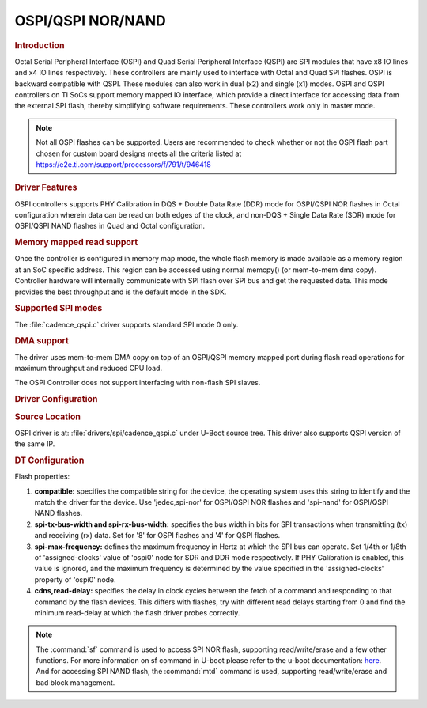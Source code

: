 OSPI/QSPI NOR/NAND
------------------

.. rubric:: Introduction
   :name: u-boot-introduction-qspi-ug

Octal Serial Peripheral Interface (OSPI) and Quad Serial Peripheral Interface
(QSPI) are SPI modules that have x8 IO lines and x4 IO lines respectively.
These controllers are mainly used to interface with Octal and Quad SPI flashes.
OSPI is backward compatible with QSPI. These modules can also work in dual (x2)
and single (x1) modes. OSPI and QSPI controllers on TI SoCs support memory
mapped IO interface, which provide a direct interface for accessing data from
the external SPI flash, thereby simplifying software requirements. These
controllers work only in master mode.

.. ifconfig:: CONFIG_part_variant in ('AM64X')

   +------------+------------+------------------------------------+
   | SoC Family | Capability | Driver                             |
   +============+============+====================================+
   | AM64x      | OSPI NOR   | :file:`drivers/spi/cadence_qspi.c` |
   +------------+------------+------------------------------------+

.. ifconfig:: CONFIG_part_variant in ('AM62X')

   +-------------+------------+------------------------------------+
   | SoC Family  | Capability | Driver                             |
   +=============+============+====================================+
   | AM62x SK    | OSPI NOR   | :file:`drivers/spi/cadence_qspi.c` |
   +-------------+------------+------------------------------------+
   | AM62x LP SK | OSPI NAND  | :file:`drivers/spi/cadence_qspi.c` |
   +-------------+------------+------------------------------------+

.. ifconfig:: CONFIG_part_variant in ('AM62AX')

   +------------+------------+------------------------------------+
   | SoC Family | Capability | Driver                             |
   +============+============+====================================+
   | AM62Ax     | OSPI NAND  | :file:`drivers/spi/cadence_qspi.c` |
   +------------+------------+------------------------------------+

.. ifconfig:: CONFIG_part_variant in ('AM62PX', 'J7200')

   +--------------+------------+------------------------------------+
   | SoC Family   | Capability | Driver                             |
   +==============+============+====================================+
   | AM62Px/J7200 | OSPI NOR   | :file:`drivers/spi/cadence_qspi.c` |
   +--------------+------------+------------------------------------+

.. ifconfig:: CONFIG_part_variant in ('J721E')

   +-------------+--------------+------------------------------------+
   | SoC Family  | Capability   | Driver                             |
   +=============+==============+====================================+
   | AM654/J721e | 1x QSPI NOR, | :file:`drivers/spi/cadence_qspi.c` |
   |             | 1x OSPI NOR  |                                    |
   +-------------+--------------+------------------------------------+

.. ifconfig:: CONFIG_part_variant in ('J722S')

   +------------+--------------+------------------------------------+
   | SoC Family | Capability   | Driver                             |
   +============+==============+====================================+
   |            | 1x OSPI NOR  | :file:`drivers/spi/cadence_qspi.c` |
   + J722S      +--------------+------------------------------------+
   |            | 1x OSPI NAND | :file:`drivers/spi/cadence_qspi.c` |
   +------------+--------------+------------------------------------+

.. ifconfig:: CONFIG_part_variant in ('J721S2', 'J784S4','J742S2')

   +---------------+--------------+------------------------------------+
   | SoC Family    | Capability   | Driver                             |
   +===============+==============+====================================+
   |               | 1x QSPI NOR, | :file:`drivers/spi/cadence_qspi.c` |
   | J721S2/J784S4 | 1x OSPI NOR  |                                    |
   +               +--------------+------------------------------------+
   |               | 1x OSPI NAND | :file:`drivers/spi/cadence_qspi.c` |
   +---------------+--------------+------------------------------------+

.. note::

    Not all OSPI flashes can be supported. Users are recommended to check
    whether or not the OSPI flash part chosen for custom board designs meets all
    the criteria listed at https://e2e.ti.com/support/processors/f/791/t/946418

.. rubric:: Driver Features

OSPI controllers supports PHY Calibration in DQS + Double Data Rate (DDR) mode
for OSPI/QSPI NOR flashes in Octal configuration wherein data can be read on
both edges of the clock, and non-DQS + Single Data Rate (SDR) mode for
OSPI/QSPI NAND flashes in Quad and Octal configuration.

.. rubric:: Memory mapped read support
   :name: u-boot-memory-mapped-read-support

Once the controller is configured in memory map mode, the whole
flash memory is made available as a memory region at an SoC specific address.
This region can be accessed using normal memcpy() (or mem-to-mem dma
copy). Controller hardware will internally communicate with
SPI flash over SPI bus and get the requested data. This mode provides
the best throughput and is the default mode in the SDK.

.. rubric:: Supported SPI modes
   :name: u-boot-supported-spi-modes

The :file:`cadence_qspi.c` driver supports standard SPI mode 0 only.

.. rubric:: DMA support
   :name: u-boot-dma-support

The driver uses mem-to-mem DMA copy on top of an OSPI/QSPI memory mapped port
during flash read operations for maximum throughput and reduced CPU load.

The OSPI Controller does not support interfacing with non-flash SPI slaves.

.. rubric:: Driver Configuration
   :name: u-boot-driver-configuration-qspi

.. rubric:: Source Location
   :name: u-boot-source-location-qspi

OSPI driver is at: :file:`drivers/spi/cadence_qspi.c` under U-Boot source tree.
This driver also supports QSPI version of the same IP.

.. rubric:: DT Configuration
   :name: dt-configuration-u-boot-qspi

.. ifconfig:: CONFIG_part_variant in ('AM64X', 'AM62X', 'AM62PX', 'J7200', 'J721E', 'J722S', 'J721S2', 'J784S4','J742S2')

   The following is an example device-tree node for an OSPI NOR device

   .. code-block:: dts

      &ospi0 {

         flash@0{
            compatible = "jedec,spi-nor";
            reg = <0x0>;
            spi-tx-bus-width = <8>;
            spi-rx-bus-width = <8>;
            spi-max-frequency = <25000000>;
            cdns,tshsl-ns = <60>;
            cdns,tsd2d-ns = <60>;
            cdns,tchsh-ns = <60>;
            cdns,tslch-ns = <60>;
            cdns,read-delay = <4>;

            partitions {
               compatible = "fixed-partitions";
               #address-cells = <1>;
               #size-cells = <1>;
               bootph-all;

               partition@0 {
                  label = "ospi.tiboot3";
                  reg = <0x00 0x80000>;
               };

               partition@80000 {
                  label = "ospi.tispl";
                  reg = <0x80000 0x200000>;
               };

               // other partitions
            };
         };
      };

.. ifconfig:: CONFIG_part_variant in ('AM62X', 'AM62AX', 'J722S', 'J721S2', 'J784S4','J742S2')

   The following is an example device-tree node for an OSPI NAND device

   .. code-block:: dts

      &ospi0 {

         flash@0 {
            compatible = "spi-nand";
            reg = <0x0>;
            spi-tx-bus-width = <8>;
            spi-rx-bus-width = <8>;
            spi-max-frequency = <25000000>;
            cdns,tshsl-ns = <60>;
            cdns,tsd2d-ns = <60>;
            cdns,tchsh-ns = <60>;
            cdns,tslch-ns = <60>;
            cdns,read-delay = <2>;

            partitions {
               compatible = "fixed-partitions";
               #address-cells = <1>;
               #size-cells = <1>;

               partition@0 {
                  label = "ospi_nand.tiboot3";
                  reg = <0x0 0x80000>;
               };

               partition@80000 {
                  label = "ospi_nand.tispl";
                  reg = <0x80000 0x200000>;
               };

               // other partitions
            };
         };
      };

Flash properties:

1. **compatible:** specifies the compatible string for the device, the operating
   system uses this string to identify and the match the driver for the device.
   Use 'jedec,spi-nor' for OSPI/QSPI NOR flashes and 'spi-nand' for OSPI/QSPI
   NAND flashes.

2. **spi-tx-bus-width and spi-rx-bus-width:** specifies the bus width in bits for
   SPI transactions when transmitting (tx) and receiving (rx) data. Set for '8'
   for OSPI flashes and '4' for QSPI flashes.

3. **spi-max-frequency:** defines the maximum frequency in Hertz at which the SPI
   bus can operate. Set 1/4th or 1/8th of 'assigned-clocks' value of 'ospi0'
   node for SDR and DDR mode respectively. If PHY Calibration is enabled, this
   value is ignored, and the maximum frequency is determined by the value
   specified in the 'assigned-clocks' property of 'ospi0' node.

4. **cdns,read-delay:** specifies the delay in clock cycles between the fetch of a
   command and responding to that command by the flash devices. This differs
   with flashes, try with different read delays starting from 0 and find the
   minimum read-delay at which the flash driver probes correctly.

.. note::

    The :command:`sf` command is used to access SPI NOR flash, supporting
    read/write/erase and a few other functions. For more information on sf
    command in U-boot please refer to the u-boot documentation:
    `here <https://u-boot.readthedocs.io/en/latest/usage/cmd/sf.html>`__.
    And for accessing SPI NAND flash, the :command:`mtd` command is used,
    supporting read/write/erase and bad block management.

.. ifconfig:: CONFIG_part_variant in ('AM65X', 'J721E')

    ROM supports booting from OSPI from offset 0x0.

    **Flashing Images to OSPI**

    Below commands can be used to download tiboot3.bin, tispl.bin and
    u-boot.img over tftp and then flash it to OSPI at respective addresses.

    .. code-block:: console

      => sf probe
      => tftp ${loadaddr} tiboot3.bin
      => sf update $loadaddr 0x0 $filesize
      => tftp ${loadaddr} tispl.bin
      => sf update $loadaddr 0x80000 $filesize
      => tftp ${loadaddr} u-boot.img
      => sf update $loadaddr 0x280000 $filesize
      => tftp ${loadaddr} sysfw.itb
      => sf update $loadaddr 0x6C0000 $filesize

    **PHY Calibration**

    PHY calibration allows for higher read performance. To enable PHY, the PHY
    calibration pattern must be flashed to OSPI at the start of the last erase
    sector. For the Micron MT35XU512ABA flash, this lies at the address 0x3fe0000.

    Download the binary file containing the PHY pattern from :download:`here </files/ospi_phy_pattern>`.
    Below commands can be used to flash the PHY pattern, with the location of the
    pattern depending on which flash is being used:

    .. code-block:: console

       => sf probe
       => tftp ${loadaddr} ospi_phy_pattern
       => sf update $loadaddr 0x3fe0000 $filesize

    **Flash Layout for OSPI**

    .. code-block:: console

             0x0 +----------------------------+
                 |     ospi.tiboot3(512K)     |
                 |                            |
         0x80000 +----------------------------+
                 |     ospi.tispl(2M)         |
                 |                            |
        0x280000 +----------------------------+
                 |     ospi.u-boot(4M)        |
                 |                            |
        0x680000 +----------------------------+
                 |     ospi.env(128K)         |
                 |                            |
        0x6A0000 +----------------------------+
                 |   ospi.env.backup (128K)   |
                 |                            |
        0x6C0000 +----------------------------+
                 |      ospi.sysfw(1M)        |
                 |                            |
        0x7C0000 +----------------------------+
                 |      padding (256k)        |
        0x800000 +----------------------------+
                 |     ospi.rootfs(UBIFS)     |
                 |                            |
       0x3FE0000 +----------------------------+
                 |   ospi.phypattern (128k)   |
                 |                            |
                 +----------------------------+

    Kernel Image and DT are expected to be present in the /boot folder of UBIFS
    ospi.rootfs just like in SD card case. U-Boot looks for UBI volume named
    "rootfs" for rootfs.

    To boot kernel from OSPI, at the U-Boot prompt:

    .. code-block:: console

      => setenv boot ubi
      => boot

    **Writing to OSPI using DFU**

    Setup: Connect the Type C port (USB0 port) of EVM to ubuntu host PC. Make sure
    dfu-util tool is installed and USB0 port is in UFP/DRP mode: SW3[3:4] = 01 or 1x.

    .. code-block:: console

         #sudo apt-get install dfu-util

    From u-boot(for OSPI flash):

    .. code-block:: console

        U-Boot # env default -a
        U-Boot # setenv dfu_alt_info ${dfu_alt_info_ospi}; dfu 0 sf "0:0:25000000:0"

    From u-boot(for QSPI flash):

    .. code-block:: console

        U-Boot # env default -a
        U-Boot # setenv dfu_alt_info ${dfu_alt_info_ospi}; dfu 0 sf "1:0:40000000:0"

    From ubuntu PC: Using dfu-util utilities to flash the binares to OSPI/QSPI flash.

    .. code-block:: console

        # sudo dfu-util -l
        Copyright 2005-2009 Weston Schmidt, Harald Welte and OpenMoko Inc.
        Copyright 2010-2016 Tormod Volden and Stefan Schmidt
        This program is Free Software and has ABSOLUTELY NO WARRANTY
        Found DFU: [0451:6163] ver=0224, devnum=75, cfg=1, intf=0, path="1-5", alt=5, name="rootfs", serial="0000000000000110"
        Found DFU: [0451:6163] ver=0224, devnum=75, cfg=1, intf=0, path="1-5", alt=4, name="sysfw.itb", serial="0000000000000110"
        Found DFU: [0451:6163] ver=0224, devnum=75, cfg=1, intf=0, path="1-5", alt=3, name="u-boot-env", serial="0000000000000110"
        Found DFU: [0451:6163] ver=0224, devnum=75, cfg=1, intf=0, path="1-5", alt=2, name="u-boot.img", serial="0000000000000110"
        Found DFU: [0451:6163] ver=0224, devnum=75, cfg=1, intf=0, path="1-5", alt=1, name="tispl.bin", serial="0000000000000110"
        Found DFU: [0451:6163] ver=0224, devnum=75, cfg=1, intf=0, path="1-5", alt=0, name="tiboot3.bin", serial="0000000000000110""

    Flash the binaries to the respective regions using alternate interface
    number (alt=<x>).

    .. code-block:: console

        # sudo dfu-util -c 1 -i 0 -a 0 -D tiboot3.bin
        # sudo dfu-util -c 1 -i 0 -a 1 -D tispl.bin
        # sudo dfu-util -c 1 -i 0 -a 2 -D u-boot.img
        # sudo dfu-util -c 1 -i 0 -a 3 -D sysfw.itb

.. ifconfig:: CONFIG_part_variant in ('J7200')

    j7200 is largely similar to j721e and am654. the major differences are that it
    has the cypress s28hs512t flash and sysfw is bundled with tiboot3.bin.

    **flashing images to ospi**

    below commands can be used to download tiboot3.bin, tispl.bin and
    u-boot.img over tftp and then flash it to ospi at respective addresses.

    .. code-block:: console

      => sf probe
      => tftp ${loadaddr} tiboot3.bin
      => sf update $loadaddr 0x0 $filesize
      => tftp ${loadaddr} tispl.bin
      => sf update $loadaddr 0x100000 $filesize
      => tftp ${loadaddr} u-boot.img
      => sf update $loadaddr 0x300000 $filesize

    **phy calibration**

    phy calibration allows for higher read performance. to enable phy, the phy
    calibration pattern must be flashed to ospi at the start of the last erase
    sector. for the cypress s28hs512t flash, this lies at the address 0x3fc0000.

    download the binary file containing the phy pattern from :download:`here </files/ospi_phy_pattern>`.
    below commands can be used to flash the phy pattern, with the location of the
    pattern depending on which flash is being used:

    .. code-block:: console

       => sf probe
       => tftp ${loadaddr} ospi_phy_pattern
       => sf update $loadaddr 0x3fc0000 $filesize

    **flash layout for ospi**

    .. code-block:: console

             0x0 +----------------------------+
                 |     ospi.tiboot3(1m)       |
                 |                            |
        0x100000 +----------------------------+
                 |     ospi.tispl(2m)         |
                 |                            |
        0x300000 +----------------------------+
                 |     ospi.u-boot(4m)        |
                 |                            |
        0x700000 +----------------------------+
                 |     ospi.env(128k)         |
                 |                            |
        0x720000 +----------------------------+
                 |   ospi.env.backup(128k)    |
                 |                            |
        0x740000 +----------------------------+
                 |      padding (768k)        |
        0x800000 +----------------------------+
                 |     ospi.rootfs(ubifs)     |
                 |                            |
       0x3fc0000 +----------------------------+
                 |   ospi.phypattern (256k)   |
                 |                            |
                 +----------------------------+

    **Writing to OSPI using DFU**

    Setup: Connect the Type C port (USB0 port) of EVM to ubuntu host PC. Make sure
    dfu-util tool is installed and USB0 port is in UFP/DRP mode: SW3[3:4] = 01 or 1x.

    .. code-block:: console

         #sudo apt-get install dfu-util

    From u-boot:

    .. code-block:: console

        U-Boot # env default -a
        U-Boot # setenv dfu_alt_info ${dfu_alt_info_ospi}; dfu 0 sf "0:0:25000000:0"

    From ubuntu PC: Using dfu-util utilities to flash the binares to QSPI flash.

    .. code-block:: console

        # sudo dfu-util -l
        Copyright 2005-2009 Weston Schmidt, Harald Welte and OpenMoko Inc.
        Copyright 2010-2016 Tormod Volden and Stefan Schmidt
        This program is Free Software and has ABSOLUTELY NO WARRANTY
        Found DFU: [0451:6164] ver=0224, devnum=77, cfg=1, intf=0, path="1-5", alt=4, name="rootfs", serial="0000000000000005"
        Found DFU: [0451:6164] ver=0224, devnum=77, cfg=1, intf=0, path="1-5", alt=3, name="u-boot-env", serial="0000000000000005"
        Found DFU: [0451:6164] ver=0224, devnum=77, cfg=1, intf=0, path="1-5", alt=2, name="u-boot.img", serial="0000000000000005"
        Found DFU: [0451:6164] ver=0224, devnum=77, cfg=1, intf=0, path="1-5", alt=1, name="tispl.bin", serial="0000000000000005"
        Found DFU: [0451:6164] ver=0224, devnum=77, cfg=1, intf=0, path="1-5", alt=0, name="tiboot3.bin", serial="0000000000000005"

    Flash the binaries to the respective regions using alternate interface
    number (alt=<x>).

    .. code-block:: console

        # sudo dfu-util -c 1 -i 0 -a 0 -D tiboot3.bin
        # sudo dfu-util -c 1 -i 0 -a 1 -D tispl.bin
        # sudo dfu-util -c 1 -i 0 -a 2 -D u-boot.img

.. ifconfig:: CONFIG_part_variant in ('AM64X')

    AM64x has a Cypress S28HS512T OSPI NOR flash and SYSFW is bundled with
    :file:`tiboot3.bin`.

    Below are two methods which can be used to flash the OSPI NOR device. For
    all methods, we will load the bootloaders into memory and then flash each
    to OSPI NOR at the respective addresses.

    **Flashing Images to OSPI NOR using TFTP server**

    In this example, we'll use the ``tftp-hpa`` package from Ubuntu for our
    tftp server. Assume bootloader names are :file:`tiboot3.bin`,
    :file:`tispl.bin`, :file:`u-boot.img`. Verify ethernet connection between
    AM64x and host machine before proceeding.

    1. Setup TFTP server in Host machine

       .. code-block:: console

          # For complete instructions refer to: https://help.ubuntu.com/community/TFTP
          $ sudo apt install tftp-hpa
          $ sudo vi /etc/default/tftpd-hpa # optional to change tftp directory and other options
          $ sudo chown -R tftp /tftp # change owner/group of new directory /tftp
          $ sudo systemctl restart tftpd-hpa # restart server

    2. Setup U-boot environment for AM64x

       .. code-block:: console

          # Boot to U-boot prompt using a working boot method
          => setenv ipaddr <ip-address-of-am64x>
          => setenv serverip <ip-address-of-tftp-server>
          => saveenv # optional to save the U-boot ENV

    3. Use tftp command to load the bootloaders into memory and flash to OSPI
       NOR

       .. code-block:: console

          => sf probe
          => tftp ${loadaddr} tiboot3.bin
          => sf update $loadaddr 0x0 $filesize
          => tftp ${loadaddr} tispl.bin
          => sf update $loadaddr 0x100000 $filesize
          => tftp ${loadaddr} u-boot.img
          => sf update $loadaddr 0x300000 $filesize

    4. Change boot mode pins to OSPI boot mode and reboot AM64x

    **Flashing images to OSPI NOR using SD card**

    In this example, load binaries from SD card. Assume bootloader names are
    :file:`tiboot3.bin`, :file:`tispl.bin`, :file:`u-boot.img`. Boot via SD
    card boot and stop at U-boot prompt before procceeding.

    1. Use fatload command to load the bootloaders into memory and flash to
       OSPI NOR

       .. code-block:: console

          => sf probe
          => fatload mmc 1 ${loadaddr} tiboot3.bin
          => sf update $loadaddr 0x0 $filesize
          => fatload mmc 1 ${loadaddr} tispl.bin
          => sf update $loadaddr 0x100000 $filesize
          => fatload mmc 1 ${loadaddr} u-boot.img
          => sf update $loadaddr 0x300000 $filesize

    2. Change boot mode pins to OSPI boot mode and reboot AM64x

    **OSPI Boot Mode**

    Please refer to the AM64x TRM Section 4.4 for more information.

    **Phy Calibration**

    Phy Calibration allows for higher read performance. To enable phy, the phy
    calibration pattern must be flashed to OSPI at the start of the last erase
    sector. For the Cypress S28HS512T flash, this lies at the address 0x3FC0000.
    The partition name should be 'ospi.phypattern' as the driver looks for it
    before PHY Calibration.

    Download the binary file containing the phy pattern from :download:`here </files/ospi_phy_pattern>`.
    The commands below can be used to flash the phy pattern, with the location
    of the pattern depending on which flash is being used:

    .. code-block:: console

       => sf probe
       => tftp ${loadaddr} ospi_phy_pattern
       => sf update $loadaddr 0x3fc0000 $filesize

    **Flash layout for OSPI NOR**

    .. code-block:: text

       +---------------------+ 0x0
       |   ospi.tiboot3      |
       |   (1m)              |
       +---------------------+ 0x100000
       |   ospi.tispl        |
       |   (2m)              |
       +---------------------+ 0x300000
       |   ospi.u-boot       |
       |   (4m)              |
       +---------------------+ 0x700000
       |   ospi.env          |
       |   (256k)            |
       +---------------------+ 0x740000
       |   ospi.env.backup   |
       |   (256k)            |
       +---------------------+ 0x780000
       |   padding           |
       |   (512k)            |
       +---------------------+ 0x800000
       |   ospi.rootfs       |
       |   (55m)(ubifs)      |
       +---------------------+ 0x3FC0000
       |   ospi.phypattern   |
       |   (256k)            |
       +---------------------+

.. ifconfig:: CONFIG_part_variant in ('AM62X')

    **AM62x SK**

    AM62x Starter Kit (SK) has a Cypress S28HS512T OSPI NOR flash and SYSFW is
    bundled with :file:`tiboot3.bin`.

    Below are two methods which can be used to flash the OSPI NOR device. For
    all methods, we will load the bootloaders into memory and then flash each
    to OSPI NOR at the respective addresses.

    **Flashing Images to OSPI NOR using TFTP server**

    In this example, we'll use the ``tftp-hpa`` package from Ubuntu for our
    tftp server. Assume bootloader names are :file:`tiboot3.bin`,
    :file:`tispl.bin`, :file:`u-boot.img`. Verify ethernet connection between
    AM62x SK and host machine before proceeding.

    1. Setup TFTP server in Host machine

       .. code-block:: console

          # For complete instructions refer to: https://help.ubuntu.com/community/TFTP
          $ sudo apt install tftp-hpa
          $ sudo vi /etc/default/tftpd-hpa # optional to change tftp directory and other options
          $ sudo chown -R tftp /tftp # change owner/group of new directory /tftp
          $ sudo systemctl restart tftpd-hpa # restart server

    2. Setup U-boot environment for AM62x SK

       .. code-block:: console

          # Boot to U-boot prompt using a working boot method
          => setenv ipaddr <ip-address-of-am62x-sk>
          => setenv serverip <ip-address-of-tftp-server>
          => saveenv # optional to save the U-boot ENV

    3. Use tftp command to load the bootloaders into memory and flash to OSPI
       NOR

       .. code-block:: console

          => sf probe
          => tftp ${loadaddr} tiboot3.bin
          => sf update $loadaddr 0x0 $filesize
          => tftp ${loadaddr} tispl.bin
          => sf update $loadaddr 0x80000 $filesize
          => tftp ${loadaddr} u-boot.img
          => sf update $loadaddr 0x280000 $filesize

    4. Change boot mode pins to OSPI boot mode and reboot AM62x SK

    **Flashing images to OSPI NOR using SD card**

    In this example, load binaries from SD card. Assume bootloader names are
    :file:`tiboot3.bin`, :file:`tispl.bin`, :file:`u-boot.img`. Boot via SD
    card boot and stop at U-boot prompt before procceeding.

    1. Use fatload command to load the bootloaders into memory and flash to
       OSPI NOR

       .. code-block:: console

          => sf probe
          => fatload mmc 1 ${loadaddr} tiboot3.bin
          => sf update $loadaddr 0x0 $filesize
          => fatload mmc 1 ${loadaddr} tispl.bin
          => sf update $loadaddr 0x80000 $filesize
          => fatload mmc 1 ${loadaddr} u-boot.img
          => sf update $loadaddr 0x280000 $filesize

    2. Change boot mode pins to OSPI boot mode and reboot AM62x SK

    **OSPI Boot Mode**

    Please refer to the AM62x TRM Section 5.4 for more information.

    **Phy Calibration**

    Phy Calibration allows for higher read performance. To enable phy, the phy
    calibration pattern must be flashed to OSPI at the start of the last erase
    sector. For the Cypress S28HS512T flash, this lies at the address 0x3FC0000.
    The partition name should be 'ospi.phypattern' as the driver looks for it
    before PHY Calibration.

    Download the binary file containing the phy pattern from :download:`here </files/ospi_phy_pattern>`.
    The commands below can be used to flash the phy pattern, with the location
    of the pattern depending on which flash is being used:

    .. code-block:: console

       => sf probe
       => tftp ${loadaddr} ospi_phy_pattern
       => sf update $loadaddr 0x3fc0000 $filesize

    **Flash layout for OSPI NOR**

    .. code-block:: text

       +---------------------+ 0x0
       |   ospi.tiboot3      |
       |   (512k)            |
       +---------------------+ 0x80000
       |   ospi.tispl        |
       |   (2m)              |
       +---------------------+ 0x280000
       |   ospi.u-boot       |
       |   (4m)              |
       +---------------------+ 0x680000
       |   ospi.env          |
       |   (256k)            |
       +---------------------+ 0x6C0000
       |   ospi.env.backup   |
       |   (256k)            |
       +---------------------+ 0x700000
       |   padding           |
       |   (1m)              |
       +---------------------+ 0x800000
       |   ospi.rootfs       |
       |   (55m)(ubifs)      |
       +---------------------+ 0x3FC0000
       |   ospi.phypattern   |
       |   (256k)            |
       +---------------------+

    **AM62x LP SK**

    AM62x Low Power Starter Kit (LP-SK) has a Winbond W35N01JW OSPI NAND flash
    and SYSFW is bundled with :file:`tiboot3.bin`.

    Below are two methods which can be used to flash the OSPI NAND device.
    For all methods, we will load the bootloaders into memory and then flash
    each to OSPI NAND at the respective addresses.

    **Flashing Images to OSPI NAND using TFTP server**

    In this example, we'll use the ``tftp-hpa`` package from Ubuntu for our
    tftp server. Assume bootloader names are :file:`tiboot3.bin`,
    :file:`tispl.bin`, :file:`u-boot.img`. Verify ethernet connection between
    AM62x LP-SK and host machine before proceeding.

    1. Setup TFTP server in Host machine

       .. code-block:: console

          # For complete instructions refer to: https://help.ubuntu.com/community/TFTP
          $ sudo apt install tftp-hpa
          $ sudo vi /etc/default/tftpd-hpa # optional to change tftp directory and other options
          $ sudo chown -R tftp /tftp # change owner/group of new directory /tftp
          $ sudo systemctl restart tftpd-hpa # restart server

    2. Setup U-boot environment for AM62x LP-SK

       .. code-block:: console

          # Boot to U-boot prompt using a working boot method
          => setenv ipaddr <ip-address-of-am62x-lp-sk>
          => setenv serverip <ip-address-of-tftp-server>
          => saveenv # optional to save the U-boot ENV

    3. Use tftp command to load the bootloaders into memory and flash to OSPI
       NAND

       .. code-block:: console

          => mtd list
          => tftp ${loadaddr} tiboot3.bin
          => mtd write spi-nand0 $loadaddr 0x0 $filesize
          => tftp ${loadaddr} tispl.bin
          => mtd write spi-nand0 $loadaddr 0x80000 $filesize
          => tftp ${loadaddr} u-boot.img
          => mtd write spi-nand0 $loadaddr 0x280000 $filesize

    4. Change boot mode pins to boot with Serial NAND boot mode and reboot
       AM62x LP-SK

    **Flashing images to OSPI NAND using SD card**

    In this example, load binaries from SD card. Assume bootloader names are
    :file:`tiboot3.bin`, :file:`tispl.bin`, :file:`u-boot.img`. Boot via SD
    card boot and stop at U-boot prompt before procceeding.

    1. Use fatload command to load the bootloaders into memory and flash to
       OSPI NAND

    .. code-block:: console

       => mtd list
       => fatload mmc 1 ${loadaddr} tiboot3.bin
       => mtd write spi-nand0 $loadaddr 0x0 $filesize
       => fatload mmc 1 ${loadaddr} tispl.bin
       => mtd write spi-nand0 $loadaddr 0x80000 $filesize
       => fatload mmc 1 ${loadaddr} u-boot.img
       => mtd write spi-nand0 $loadaddr 0x280000 $filesize

    2. Change boot mode pins to boot with Serial NAND boot mode and reboot
    AM62x LP-SK

    **Serial NAND Boot Mode**

    Please refer to the AM62x TRM Section 5.4 for more information. Both OSPI
    NAND and QSPI NAND lie under Serial NAND Boot mode.

    **Phy Calibration**

    Phy Calibration allows for higher read and write performance. To enable
    phy, the phy calibration pattern must be flashed to OSPI NAND at the start
    of the last erase block. For the Winbond W35N01JW flash, this lies at the
    address 0x7FC0000. The partition name should be 'ospi_nand.phypattern' as
    the driver looks for it before PHY Calibration.

    Download the binary file containing the phy pattern from :download:`here </files/ospi_phy_pattern>`.
    The commands below can be used to flash the phy pattern, with the location
    of the pattern depending on which flash is being used:

    .. code-block:: console

       => mtd list
       => tftp ${loadaddr} ospi_phy_pattern
       => mtd write spi-nand0 $loadaddr 0x7fc0000 $filesize

    **Flash layout for OSPI NAND**

    .. code-block:: text

       +--------------------------+ 0x0
       |   ospi_nand.tiboot3      |
       |   (512k)                 |
       +--------------------------+ 0x80000
       |   ospi_nand.tispl        |
       |   (2m)                   |
       +--------------------------+ 0x280000
       |   ospi_nand.u-boot       |
       |   (4m)                   |
       +--------------------------+ 0x680000
       |   ospi_nand.env          |
       |   (256k)                 |
       +--------------------------+ 0x6C0000
       |   ospi_nand.env.backup   |
       |   (256k)                 |
       +--------------------------+ 0x700000
       |   padding                |
       |   (25m)                  |
       +--------------------------+ 0x2000000
       |   ospi_nand.rootfs       |
       |   (95m)(ubifs)           |
       +--------------------------+ 0x7FC0000
       |   ospi_nand.phypattern   |
       |   (256k)                 |
       +--------------------------+

.. ifconfig:: CONFIG_part_variant in ('AM62AX')

    AM62Ax has a Winbond W35N01JW OSPI NAND flash and SYSFW is bundled with
    :file:`tiboot3.bin`.

    Below are two methods which can be used to flash the OSPI NAND device.
    For all methods, we will load the bootloaders into memory and then flash
    each to OSPI NAND at the respective addresses.

    **Flashing Images to OSPI NAND using TFTP server**

    In this example, we'll use the ``tftp-hpa`` package from Ubuntu for our
    tftp server. Assume bootloader names are :file:`tiboot3.bin`,
    :file:`tispl.bin`, :file:`u-boot.img`. Verify ethernet connection between
    AM62Ax and host machine before proceeding.

    1. Setup TFTP server in Host machine

       .. code-block:: console

          # For complete instructions refer to: https://help.ubuntu.com/community/TFTP
          $ sudo apt install tftp-hpa
          $ sudo vi /etc/default/tftpd-hpa # optional to change tftp directory and other options
          $ sudo chown -R tftp /tftp # change owner/group of new directory /tftp
          $ sudo systemctl restart tftpd-hpa # restart server

    2. Setup U-boot environment for AM62Ax

       .. code-block:: console

          # Boot to U-boot prompt using a working boot method
          => setenv ipaddr <ip-address-of-am62ax>
          => setenv serverip <ip-address-of-tftp-server>
          => saveenv # optional to save the U-boot ENV

    3. Use tftp command to load the bootloaders into memory and flash to OSPI
       NAND

       .. code-block:: console

          => mtd list
          => tftp ${loadaddr} tiboot3.bin
          => mtd write spi-nand0 $loadaddr 0x0 $filesize
          => tftp ${loadaddr} tispl.bin
          => mtd write spi-nand0 $loadaddr 0x80000 $filesize
          => tftp ${loadaddr} u-boot.img
          => mtd write spi-nand0 $loadaddr 0x280000 $filesize

    4. Change boot mode pins to boot with Serial NAND boot mode and reboot
       AM62Ax

    **Flashing images to OSPI NAND using SD card**

    In this example, load binaries from SD card. Assume bootloader names are
    :file:`tiboot3.bin`, :file:`tispl.bin`, :file:`u-boot.img`. Boot via SD
    card boot and stop at U-boot prompt before procceeding.

    1. Use fatload command to load the bootloaders into memory and flash to
       OSPI NAND

    .. code-block:: console

       => mtd list
       => fatload mmc 1 ${loadaddr} tiboot3.bin
       => mtd write spi-nand0 $loadaddr 0x0 $filesize
       => fatload mmc 1 ${loadaddr} tispl.bin
       => mtd write spi-nand0 $loadaddr 0x80000 $filesize
       => fatload mmc 1 ${loadaddr} u-boot.img
       => mtd write spi-nand0 $loadaddr 0x280000 $filesize

    2. Change boot mode pins to boot with Serial NAND boot mode and reboot EVM

    **Serial NAND Boot Mode**

    Please refer to the AM62Ax TRM Section 5.4 for more information. Both OSPI
    NAND and QSPI NAND lie under Serial NAND Boot mode.

    **Phy Calibration**

    Phy Calibration allows for higher read and write performance. To enable
    phy, the phy calibration pattern must be flashed to OSPI NAND at the start
    of the last erase block. For the Winbond W35N01JW flash, this lies at the
    address 0x7FC0000. The partition name should be 'ospi_nand.phypattern' as
    the driver looks for it before PHY Calibration.

    Download the binary file containing the phy pattern from :download:`here </files/ospi_phy_pattern>`.
    The commands below can be used to flash the phy pattern, with the location
    of the pattern depending on which flash is being used:

    .. code-block:: console

       => mtd list
       => tftp ${loadaddr} ospi_phy_pattern
       => mtd write spi-nand0 $loadaddr 0x7fc0000 $filesize

    **Flash layout for OSPI NAND**

    .. code-block:: text

       +--------------------------+ 0x0
       |   ospi_nand.tiboot3      |
       |   (512k)                 |
       +--------------------------+ 0x80000
       |   ospi_nand.tispl        |
       |   (2m)                   |
       +--------------------------+ 0x280000
       |   ospi_nand.u-boot       |
       |   (4m)                   |
       +--------------------------+ 0x680000
       |   ospi_nand.env          |
       |   (256k)                 |
       +--------------------------+ 0x6C0000
       |   ospi_nand.env.backup   |
       |   (256k)                 |
       +--------------------------+ 0x700000
       |   padding                |
       |   (25m)                  |
       +--------------------------+ 0x2000000
       |   ospi_nand.rootfs       |
       |   (95m)(ubifs)           |
       +--------------------------+ 0x7FC0000
       |   ospi_nand.phypattern   |
       |   (256k)                 |
       +--------------------------+

.. ifconfig:: CONFIG_part_variant in ('AM62PX')

    AM62Px has a Cypress S28HS512T OSPI NOR flash and SYSFW is bundled with
    :file:`tiboot3.bin`.

    Below are two methods which can be used to flash the OSPI NOR device. For
    all methods, we will load the bootloaders into memory and then flash each
    to OSPI NOR at the respective addresses.

    **Flashing Images to OSPI NOR using TFTP server**

    In this example, we'll use the ``tftp-hpa`` package from Ubuntu for our
    tftp server. Assume bootloader names are :file:`tiboot3.bin`,
    :file:`tispl.bin`, :file:`u-boot.img`. Verify ethernet connection between
    AM62Px and host machine before proceeding.

    1. Setup TFTP server in Host machine

       .. code-block:: console

          # For complete instructions refer to: https://help.ubuntu.com/community/TFTP
          $ sudo apt install tftp-hpa
          $ sudo vi /etc/default/tftpd-hpa # optional to change tftp directory and other options
          $ sudo chown -R tftp /tftp # change owner/group of new directory /tftp
          $ sudo systemctl restart tftpd-hpa # restart server

    2. Setup U-boot environment for AM62Px

       .. code-block:: console

          # Boot to U-boot prompt using a working boot method
          => setenv ipaddr <ip-address-of-am62px>
          => setenv serverip <ip-address-of-tftp-server>
          => saveenv # optional to save the U-boot ENV

    3. Use tftp command to load the bootloaders into memory and flash to OSPI
       NOR

       .. code-block:: console

          => sf probe
          => tftp ${loadaddr} tiboot3.bin
          => sf update $loadaddr 0x0 $filesize
          => tftp ${loadaddr} tispl.bin
          => sf update $loadaddr 0x80000 $filesize
          => tftp ${loadaddr} u-boot.img
          => sf update $loadaddr 0x280000 $filesize

    4. Change boot mode pins to OSPI boot mode and reboot AM62Px

    **Flashing images to OSPI NOR using SD card**

    In this example, load binaries from SD card. Assume bootloader names are
    :file:`tiboot3.bin`, :file:`tispl.bin`, :file:`u-boot.img`. Boot via SD
    card boot and stop at U-boot prompt before procceeding.

    1. Use fatload command to load the bootloaders into memory and flash to
       OSPI NOR

       .. code-block:: console

          => sf probe
          => fatload mmc 1 ${loadaddr} tiboot3.bin
          => sf update $loadaddr 0x0 $filesize
          => fatload mmc 1 ${loadaddr} tispl.bin
          => sf update $loadaddr 0x80000 $filesize
          => fatload mmc 1 ${loadaddr} u-boot.img
          => sf update $loadaddr 0x280000 $filesize

    2. Change boot mode pins to OSPI boot mode and reboot AM62Px

    **OSPI Boot Mode**

    Please refer to the AM62Px TRM Section 5.4 for more information.

    **Phy Calibration**

    Phy Calibration allows for higher read performance. To enable phy, the phy
    calibration pattern must be flashed to OSPI at the start of the last erase
    sector. For the Cypress S28HS512T flash, this lies at the address 0x3FC0000.
    The partition name should be 'ospi.phypattern' as the driver looks for it
    before PHY Calibration.

    Download the binary file containing the phy pattern from :download:`here </files/ospi_phy_pattern>`.
    The commands below can be used to flash the phy pattern, with the location
    of the pattern depending on which flash is being used:

    .. code-block:: console

       => sf probe
       => tftp ${loadaddr} ospi_phy_pattern
       => sf update $loadaddr 0x3fc0000 $filesize

    **Flash layout for OSPI NOR**

    .. code-block:: text

       +---------------------+ 0x0
       |   ospi.tiboot3      |
       |   (512k)            |
       +---------------------+ 0x80000
       |   ospi.tispl        |
       |   (2m)              |
       +---------------------+ 0x280000
       |   ospi.u-boot       |
       |   (4m)              |
       +---------------------+ 0x680000
       |   ospi.env          |
       |   (256k)            |
       +---------------------+ 0x6C0000
       |   ospi.env.backup   |
       |   (256k)            |
       +---------------------+ 0x700000
       |   padding           |
       |   (1m)              |
       +---------------------+ 0x800000
       |   ospi.rootfs       |
       |   (55m)(ubifs)      |
       +---------------------+ 0x3FC0000
       |   ospi.phypattern   |
       |   (256k)            |
       +---------------------+

.. ifconfig:: CONFIG_part_variant in ('J721S2')

    J721S2 is largely similar to J721E and AM654. The major differences are
    that it has the cypress s28hs512t flash, sysfw is bundled with tiboot3.bin
    and, OSPI0 is muxed externally between a NOR and a NAND flash through a
    physical switch. OSPI NOR and OSPI NAND can't be used at the same time,
    they need to be selected by changing a physical configuration switch on
    the EVM board before driver probes them. CONFIG SW3.1 should be in OFF
    state to use OSPI NOR, and in ON STATE for OSPI NAND.

    **Flashing images to OSPI NOR/NAND**

    Below commands can be used to download tiboot3.bin, tispl.bin and
    u-boot.img over tftp and then flash it to OSPI NOR/NAND at respective
    addresses.

    * OSPI NOR:

        .. code-block:: console

            => sf probe
            => tftp ${loadaddr} tiboot3.bin
            => sf update $loadaddr 0x0 $filesize
            => tftp ${loadaddr} tispl.bin
            => sf update $loadaddr 0x80000 $filesize
            => tftp ${loadaddr} u-boot.img
            => sf update $loadaddr 0x280000 $filesize

    * OSPI NAND:

        .. code-block:: console

            => mtd list
            => mtd erase spi-nand0
            => tftp $loadaddr tiboot3.bin
            => mtd write spi-nand0 $loadaddr 0x0 $filesize
            => tftp $loadaddr tispl.bin
            => mtd write spi-nand0 $loadaddr 0x80000 $filesize
            => tftp $loadaddr u-boot.img
            => mtd write spi-nand0 $loadaddr 0x280000 $filesize

    **phy calibration**

    phy calibration allows for higher read performance. to enable phy, the phy
    calibration pattern must be flashed to ospi at the start of the last erase
    sector. for the cypress s28hs512t flash, this lies at the address 0x3fc0000.
    note, phy calibration is currently supported only for ospi nor flash.

    download the binary file containing the phy pattern from :download:`here </files/ospi_phy_pattern>`.
    below commands can be used to flash the phy pattern, with the location of the
    pattern depending on which flash is being used:

    .. code-block:: console

       => sf probe
       => tftp ${loadaddr} ospi_phy_pattern
       => sf update $loadaddr 0x3fc0000 $filesize

    **Flash layout for OSPI NOR**

    .. code-block:: console

             0x0 +----------------------------+
                 |     ospi.tiboot3(1m)       |
                 |                            |
         0x80000 +----------------------------+
                 |     ospi.tispl(2m)         |
                 |                            |
        0x280000 +----------------------------+
                 |     ospi.u-boot(4m)        |
                 |                            |
        0x680000 +----------------------------+
                 |     ospi.env(128k)         |
                 |                            |
        0x6A0000 +----------------------------+
                 |   ospi.env.backup(128k)    |
                 |                            |
        0x6C0000 +----------------------------+
                 |      padding (1280k)       |
        0x800000 +----------------------------+
                 |     ospi.rootfs(ubifs)     |
                 |                            |
       0x3fc0000 +----------------------------+
                 |   ospi.phypattern (256k)   |
                 |                            |
                 +----------------------------+

    **Flash layout for OSPI NAND**

    .. code-block:: console

             0x0 +---------------------------------+
                 |      ospi_nand.tiboot3(1m)      |
                 |                                 |
         0x80000 +---------------------------------+
                 |        ospi_nand.tispl(2m)      |
                 |                                 |
        0x280000 +---------------------------------+
                 |       ospi_nand.u-boot(4m)      |
                 |                                 |
        0x680000 +---------------------------------+
                 |       ospi_nand.env(128k)       |
                 |                                 |
        0x6A0000 +---------------------------------+
                 |    ospi_nand.env.backup(128k)   |
                 |                                 |
        0x6C0000 +---------------------------------+
                 |        padding (98048K)         |
       0x2000000 +---------------------------------+
                 |     ospi_nand.rootfs(ubifs)     |
                 |                                 |
       0x7fc0000 +---------------------------------+
                 |   ospi_nand.phypattern (256k)   |
                 |                                 |
                 +---------------------------------+

.. ifconfig:: CONFIG_part_variant in ('J784S4','J742S2', 'J722S')

    |__PART_FAMILY_DEVICE_NAMES__| is similar to J721S2, only difference
    being that OSPI0 is muxed externally between a NOR and a NAND flash
    through a physical switch. OSPI NOR and OSPI NAND can't be used at the
    same time, they need to be selected by changing a physical configuration
    switch on the EVM board before driver probes them. CONFIG SW3.1 should be
    in OFF state to use OSPI NOR, and in ON STATE for OSPI NAND.

    **Flashing images to OSPI NOR flash**

    Following commands can be used to download tiboot3.bin, tispl.bin and
    u-boot.img over tftp and then flash it to OSPI NOR/NAND at respective
    addresses.

    * OSPI NOR:

        .. code-block:: console

            => sf probe
            => tftp ${loadaddr} tiboot3.bin
            => sf update $loadaddr 0x0 $filesize
            => tftp ${loadaddr} tispl.bin
            => sf update $loadaddr 0x80000 $filesize
            => tftp ${loadaddr} u-boot.img
            => sf update $loadaddr 0x280000 $filesize

    * OSPI NAND:

        .. code-block:: console

            => mtd list
            => mtd erase spi-nand0
            => tftp $loadaddr tiboot3.bin
            => mtd write spi-nand0 $loadaddr 0x0 $filesize
            => tftp $loadaddr tispl.bin
            => mtd write spi-nand0 $loadaddr 0x80000 $filesize
            => tftp $loadaddr u-boot.img
            => mtd write spi-nand0 $loadaddr 0x280000 $filesize

    **PHY calibration**

    PHY calibration allows for higher read performance. To enable PHY, the PHY
    calibration pattern must be flashed to ospi at the start of the last erase
    sector. For the cypress s28hs512t flash, this lies at the address 0x3fc0000.
    Note, PHY calibration is currently supported only for OSPI NOR flash.

    download the binary file containing the phy pattern from :download:`here </files/ospi_phy_pattern>`.
    below commands can be used to flash the phy pattern, with the location of the
    pattern depending on which flash is being used:

    .. code-block:: console

       => sf probe
       => tftp ${loadaddr} ospi_phy_pattern
       => sf update $loadaddr 0x3fc0000 $filesize

    **Flash layout for OSPI NOR**

    .. code-block:: console

             0x0 +----------------------------+
                 |     ospi.tiboot3(1m)       |
                 |                            |
         0x80000 +----------------------------+
                 |     ospi.tispl(2m)         |
                 |                            |
        0x280000 +----------------------------+
                 |     ospi.u-boot(4m)        |
                 |                            |
        0x680000 +----------------------------+
                 |     ospi.env(128k)         |
                 |                            |
        0x6A0000 +----------------------------+
                 |   ospi.env.backup(128k)    |
                 |                            |
        0x6C0000 +----------------------------+
                 |      padding (1280k)       |
        0x800000 +----------------------------+
                 |     ospi.rootfs(ubifs)     |
                 |                            |
       0x3fc0000 +----------------------------+
                 |   ospi.phypattern (256k)   |
                 |                            |
                 +----------------------------+

    **Flash layout for OSPI NAND**

    .. code-block:: console

             0x0 +---------------------------------+
                 |      ospi_nand.tiboot3(1m)      |
                 |                                 |
         0x80000 +---------------------------------+
                 |        ospi_nand.tispl(2m)      |
                 |                                 |
        0x280000 +---------------------------------+
                 |       ospi_nand.u-boot(4m)      |
                 |                                 |
        0x680000 +---------------------------------+
                 |       ospi_nand.env(128k)       |
                 |                                 |
        0x6A0000 +---------------------------------+
                 |    ospi_nand.env.backup(128k)   |
                 |                                 |
        0x6C0000 +---------------------------------+
                 |        padding (98048K)         |
       0x2000000 +---------------------------------+
                 |     ospi_nand.rootfs(ubifs)     |
                 |                                 |
       0x7fc0000 +---------------------------------+
                 |   ospi_nand.phypattern (256k)   |
                 |                                 |
                 +---------------------------------+

    **Writing to OSPI using DFU**

    Setup: Connect the Type C port (USB0 port) of EVM to ubuntu host PC. Make sure
    dfu-util tool is installed and USB0 port is in UFP/DRP mode: SW3[3:4] = 01 or 1x.

    .. code-block:: console

         #sudo apt-get install dfu-util

    From u-boot(for OSPI flash):

    .. code-block:: console

        U-Boot # env default -a
        U-Boot # setenv dfu_alt_info ${dfu_alt_info_ospi}; dfu 0 sf "0:0:25000000:0"

    From ubuntu PC: Using dfu-util utilities to flash the binares to OSPI/QSPI flash.

    .. code-block:: console

        # sudo dfu-util -l
        Copyright 2005-2009 Weston Schmidt, Harald Welte and OpenMoko Inc.
        Copyright 2010-2016 Tormod Volden and Stefan Schmidt
        This program is Free Software and has ABSOLUTELY NO WARRANTY

        Found DFU: [0451:6168] ver=0224, devnum=44, cfg=1, intf=0, path="1-3", alt=5, name="rootfs", serial="UNKNOWN"
        Found DFU: [0451:6168] ver=0224, devnum=44, cfg=1, intf=0, path="1-3", alt=4, name="sysfw.itb", serial="UNKNOWN"
        Found DFU: [0451:6168] ver=0224, devnum=44, cfg=1, intf=0, path="1-3", alt=3, name="u-boot-env", serial="UNKNOWN"
        Found DFU: [0451:6168] ver=0224, devnum=44, cfg=1, intf=0, path="1-3", alt=2, name="u-boot.img", serial="UNKNOWN"
        Found DFU: [0451:6168] ver=0224, devnum=44, cfg=1, intf=0, path="1-3", alt=1, name="tispl.bin", serial="UNKNOWN"
        Found DFU: [0451:6168] ver=0224, devnum=44, cfg=1, intf=0, path="1-3", alt=0, name="tiboot3.bin", serial="UNKNOWN"

    Flash the binaries to the respective regions using alternate interface
    number (alt=<x>).

    .. code-block:: console

        # sudo dfu-util -c 1 -i 0 -a 0 -D tiboot3.bin
        # sudo dfu-util -c 1 -i 0 -a 1 -D tispl.bin
        # sudo dfu-util -c 1 -i 0 -a 2 -D u-boot.img

.. ifconfig:: CONFIG_part_variant in ('Gen')

    Memory Layout of QSPI Flash

    .. code-block:: text

        +----------------+ 0x00000
        |      MLO       |
        |                |
        +----------------+ 0x040000
        |   u-boot.img   |
        |                |
        +----------------+ 0x140000
        |   DTB blob     |
        +----------------+ 0x1c0000
        |   u-boot env   |
        +----------------+ 0x1d0000
        |   u-boot env   |
        |    (backup)    |
        +----------------+ 0x1e0000
        |                |
        |     uImage     |
        |                |
        |                |
        +----------------+ 0x9e0000
        |                |
        |  other data    |
        |                |
        +----------------+

    .. rubric:: Writing to QSPI from U-Boot
       :name: writing-to-qspi-from-u-boot

    Note:

    -  From the U-Boot build, the **MLO** and **u-boot.img** files are the
       ones to be written.
    -  We load all files from an SD card in this example but they can just
       as easily be loaded via network (documented above) or other interface
       that exists.

    Writing MLO and u-boot.img binaries.

    For QSPI\_1 build U-Boot with ``dra7xx_evm_config``

    .. code-block:: console

        U-Boot # mmc rescan
        U-Boot # fatload mmc 0 ${loadaddr} MLO
        U-Boot # sf probe 0
        U-Boot # sf erase 0x00000 0x200000
        U-Boot # sf write ${loadaddr} 0x00000 ${filesize}
        U-Boot # fatload mmc 0 ${loadaddr} u-boot.img
        U-Boot # sf write ${loadaddr} 0x40000 ${filesize}

    change SW2[5:0] = 110110 for qspi boot.

    For QSPI\_4 build U-Boot with ``dra7xx_evm_qspiboot_config``

    .. code-block:: console

        U-Boot # mmc rescan
        U-Boot # fatload mmc 0 ${loadaddr} MLO
        U-Boot # sf probe 0
        U-Boot # sf erase 0x00000 0x200000
        U-Boot # sf write ${loadaddr} 0x00000 0x10000
        U-Boot # fatload mmc 0 ${loadaddr} u-boot.img
        U-Boot # sf write ${loadaddr} 0x40000 0x60000

    change SW2[5:0] = 110111 for qspi boot.

    |

    .. rubric:: Writing to QSPI using DFU
       :name: writing-to-qspi-using-dfu

    Setup: Connect the usb0 port of EVM to ubuntu host PC. Make sure
    dfu-util tool is installed.

    .. code-block:: console

         #sudo apt-get install dfu-util

    From u-boot:

    .. code-block:: console

        U-Boot # env default -a
        U-Boot # setenv dfu_alt_info ${dfu_alt_info_qspi}; dfu 0 sf "0:0:64000000:0"

    From ubuntu PC: Using dfu-util utilities to flash the binares to QSPI
    flash.

    .. code-block:: console

        # sudo dfu-util -l
        (C) 2005-2008 by Weston Schmidt, Harald Welte and OpenMoko Inc.
        (C) 2010-2011 Tormod Volden (DfuSe support)
        This program is Free Software and has ABSOLUTELY NO WARRANTY
        dfu-util does currently only support DFU version 1.0
        Found DFU: [0451:d022] devnum=0, cfg=1, intf=0, alt=0, name="MLO"
        Found DFU: [0451:d022] devnum=0, cfg=1, intf=0, alt=1, name="u-boot.img"
        Found DFU: [0451:d022] devnum=0, cfg=1, intf=0, alt=2, name="u-boot-spl-os"
        Found DFU: [0451:d022] devnum=0, cfg=1, intf=0, alt=3, name="u-boot-env"
        Found DFU: [0451:d022] devnum=0, cfg=1, intf=0, alt=4, name="u-boot-env.backup"
        Found DFU: [0451:d022] devnum=0, cfg=1, intf=0, alt=5, name="kernel"

    Flash the binaries to the respective regions using alternate interface
    number (alt=<x>).

    .. code-block:: console

        # sudo dfu-util -c 1 -i 0 -a 0 -D MLO
        # sudo dfu-util -c 1 -i 0 -a 1 -D u-boot.img
        # sudo dfu-util -c 1 -i 0 -a 2 -D <DTB-file>
        # sudo dfu-util -c 1 -i 0 -a 5 -D uImage

    .. rubric:: Booting from QSPI from u-boot
       :name: booting-from-qspi-from-u-boot

    The default environment does not contain a QSPI boot command. The
    following example uses the partition table found in the kernel.

    .. code-block:: console

        U-Boot # sf probe 0
        U-Boot # sf read ${loadaddr} 0x1e0000 0x800000
        U-Boot # sf read ${fdtaddr} 0x140000 0x80000
        U-Boot # setenv bootargs console=${console} root=/dev/mtdblock19 rootfstype=jffs2
        U-Boot # bootz ${loadaddr} - ${fdtaddr}

    .. rubric:: Booting from QSPI from SPL (Single stage or Falcon mode)
       :name: booting-from-qspi-from-spl-single-stage-or-falcon-mode

    In this boot mode SPL (first stage bootloader) directly boots the Linux
    kernel. Optionally, in order to enter into U-Boot, reset the board while
    keeping 'c' key on the serial terminal pressed. When falcon mode is
    enabled in U-Boot build (usually enabled by default), MLO checks if
    there is a valid uImage present at a defined offset. If uImage is
    present, it is booted directly. If valid uImage is not found, MLO falls
    back to booting u-boot.img.

    For QSPI single stage or Falcon mode, the CONFIG\_QSPI\_BOOT shall
    enabled.

    .. code-block:: text

        Menuconfig->Bood media
           [ ] Support for booting from NAND flash
           ..
           [*] Support for booting from QSPI flash
           [ ] Support for booting from SATA
           ...

    MLO, u-boot.img (optional), DTB, uImage are stored in QSPI flash memory.
    Refer the "Memory Layout" section for offset details. To flash binaries
    to QSPI, you can use
    `DFU <Foundational_Components_U-Boot.html#writing-to-qspi-using-dfu>`__,
    for example.

    The QSPI boot uses uImage. Build the kernel uImage. You will need to
    keep the U-Boot tool ``mkimage`` in your ``$PATH``

    .. code-block:: console

        # make uImage modules dtbs LOADADDR=80008000

    If kernel is not build with ``CONFIG_CMDLINE`` to set correct bootargs,
    then add the needed bootargs in chosen node in DTB file, using fdtput
    host utility. For example, for DRA74x EVM:

    .. code-block:: console

        # fdtput -v -t s arch/arm/boot/dts/dra7-evm.dtb "/chosen" bootargs "console=ttyO0,115200n8 root=<rootfs>"

    Set the environment variable "boot\_os" to 1.

    From u-boot prompt

    .. code-block:: console

        => setenv boot_os 1
        => saveenv

    Set the `board boot from
    QSPI <Foundational_Components_U-Boot.html#writing-to-qspi-from-u-boot>`__
    and reset the EVM. The SPL directly boots the kernel image from QSPI.

.. ifconfig:: CONFIG_part_variant in ('AM335X')

    SPI boot is supported on the following platforms:

    +--------------+-----------------------------------------------------------+
    | Board        | Config target                                             |
    +==============+===========================================================+
    | AM335x ICE   | am335x\_evm\_spiboot_defconfig                            |
    +--------------+-----------------------------------------------------------+

    .. code-block:: console

	    U-Boot # mmc rescan
	    U-Boot # sf probe 0
	    U-Boot # sf erase 0x0 0x100000
	    U-Boot # fatload mmc 0 ${loadaddr} MLO.byteswap
	    U-Boot # sf write ${loadaddr} 0x0 ${filesize}
	    U-Boot # fatload mmc 0 ${loadaddr} u-boot.img
	    U-Boot # sf write ${loadaddr} 0x20000 ${filesize}

    Note:

    -  AM335X ICE boots from SPI by default. To boot from SD card, erase the
       MLO partition:

    .. code-block:: console

	    U-Boot # sf erase 0x0 0x20000

.. ifconfig:: CONFIG_part_variant in ('AM437X')

    Using QSPI on AM43xx platforms is done as eXecute In Place and U-Boot is
    directly booted.

    .. rubric:: Writing to QSPI from U-Boot
       :name: writing-to-qspi-from-u-boot-1

    Note:

    -  From the U-Boot build the **u-boot.bin** file is the one to be
       written.
    -  We load all files from an SD card in this example but they can just
       as easily be loaded via network (documented above) or other interface
       that exists.

    .. code-block:: console

        U-Boot # mmc rescan
        U-Boot # fatload mmc 0 ${loadaddr} u-boot.bin
        U-Boot # sf probe 0
        U-Boot # sf erase 0x0 0x100000
        U-Boot # sf write ${loadaddr} 0x0 ${filesize}

    .. rubric:: Booting from QSPI
       :name: booting-from-qspi

    The default environment does not contain a QSPI boot command. The
    following example uses the partition table found in the kernel.

    .. code-block:: console

        U-Boot # sf probe 0
        U-Boot # sf read ${loadaddr} 0x1a0000 0x800000
        U-Boot # sf read ${fdtaddr} 0x100000 0x80000
        U-Boot # setenv bootargs console=${console} spi-ti-qspi.enable_qspi=1 root=/dev/mtdblock6 rootfstype=jffs2
        U-Boot # bootz ${loadaddr} - ${fdtaddr}
